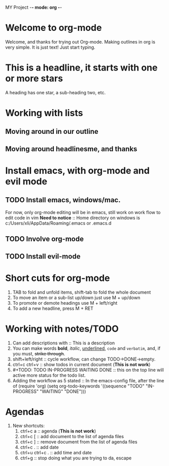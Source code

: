 MY Project -*- mode: org -*-
#+STARTUP: showall
* Welcome to org-mode




  Welcome, and thanks for trying out Org-mode. Making outlines in
  org is very simple. It is just text! Just start typing.
* This is a headline, it starts with one or more stars
  A heading has one star, a sub-heading two, etc.
* Working with lists
** Moving around in our outline
** Moving around headlinesme, and thanks

* Install emacs, with org-mode and evil mode
** TODO Install emacs, windows/mac.
   For now, only org-mode editing will be in emacs, still work on 
   work flow to edit code in vim
   *Need to notice* :: Home directory on windows is c:/Users/xli/AppData/Roaming/.emacs or .emacs.d 
** TODO Involve org-mode
** TODO Install evil-mode

* Short cuts for org-mode
   1. TAB to fold and unfold items, shift-tab to fold the whole document
   2. To move an item or a sub-list up/down just use M + up/down
   3. To promote or demote headings use M + left/right
   4. To add a new headline, press M + RET
* Working with notes/TODO
   1. Can add descriptions with :: This is a description
   2. You can make words *bold*, /italic/, _underlined_, =code= and 
      ~verbatim~, and, if you must, +strike through+.
   3. shift+left/right :: cycle workflow, can change TODO->DONE->empty.
   4. ctrl+c ctrl+v :: show todos in current document (*This is not work*)
   5. #+TODO: TODO IN-PROGRESS WAITING DONE :: this on the top line will active 
      more status for the todo list.
   6. Adding the workflow as 5 stated :: In the emacs-config file, after the
      line of (require 'org)
	(setq org-todo-keywords
	 '((sequence "TODO" "IN-PROGRESS" "WAITING" "DONE")))
* Agendas
  1. New shortcuts:
     1. ctrl+c a :: agenda (*This is not work*)
     2. ctrl+c [ :: add document to the list of agenda files
     3. ctrl+c ] :: remove document from the list of agenda files
     4. ctrl+c . :: add date
     5. ctrl+u ctrl+c . :: add time and date
     6. ctrl+g :: stop doing what you are trying to da, escape
